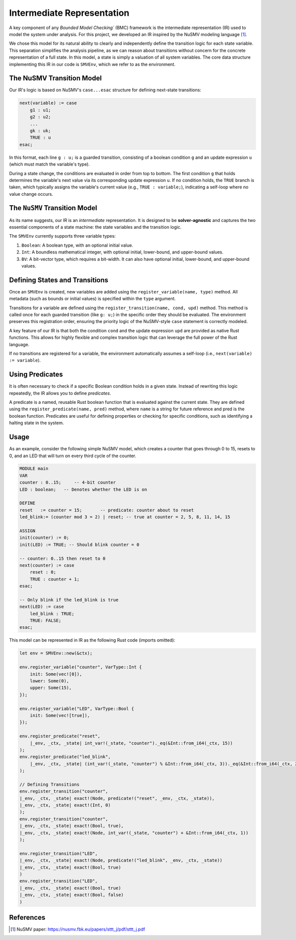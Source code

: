 Intermediate Representation
===========================

A key component of any `Bounded Model Checking`` (BMC) framework is the intermediate representation (IR) used to model the system under analysis. For this project, we developed an IR inspired by the NuSMV modeling language [1]_.

We chose this model for its natural ability to clearly and independently define the transition logic for each state variable. This separation simplifies the analysis pipeline, as we can reason about transitions without concern for the concrete representation of a full state. In this model, a state is simply a valuation of all system variables. The core data structure implementing this IR in our code is ``SMVEnv``, which we refer to as the environment.

The NuSMV Transition Model
--------------------------

Our IR's logic is based on NuSMV's ``case...esac`` structure for defining next-state transitions:

.. code-block:: smv

    next(variable) := case
        g1 : u1;
        g2 : u2;
        ...
        gk : uk;
        TRUE : u
    esac;

In this format, each line ``g : u;`` is a guarded transition, consisting of a boolean condition ``g`` and an update expression ``u`` (which must match the variable's type).

During a state change, the conditions are evaluated in order from top to bottom. The first condition ``g`` that holds determines the variable's next value via its corresponding update expression ``u``. If no condition holds, the ``TRUE`` branch is taken, which typically assigns the variable's current value (e.g., ``TRUE : variable;``), indicating a self-loop where no value change occurs.


The ``NuSMV`` Transition Model
------------------------------

As its name suggests, our IR is an `intermediate` representation. It is designed to be **solver-agnostic** and captures the two essential components of a state machine: the state variables and the transition logic.

The ``SMVEnv`` currently supports three variable types:

1. ``Boolean``: A boolean type, with an optional initial value.

2. ``Int``: A boundless mathematical integer, with optional initial, lower-bound, and upper-bound values.

3. ``BV``: A bit-vector type, which requires a bit-width. It can also have optional initial, lower-bound, and upper-bound values.

Defining States and Transitions
-------------------------------

Once an ``SMVEnv`` is created, new variables are added using the ``register_variable(name, type)`` method. All metadata (such as bounds or initial values) is specified within the ``type`` argument.

Transitions for a variable are defined using the ``register_transition(name, cond, upd)`` method. This method is called once for each guarded transition (like ``g: u;``) in the specific order they should be evaluated. The environment preserves this registration order, ensuring the priority logic of the NuSMV-style ``case`` statement is correctly modeled.

A key feature of our IR is that both the condition ``cond`` and the update expression ``upd`` are provided as native Rust functions. This allows for highly flexible and complex transition logic that can leverage the full power of the Rust language.

If no transitions are registered for a variable, the environment automatically assumes a self-loop (i.e., ``next(variable) := variable``).


Using Predicates
----------------

It is often necessary to check if a specific Boolean condition holds in a given state. Instead of rewriting this logic repeatedly, the IR allows you to define `predicates`.

A predicate is a named, reusable Rust boolean function that is evaluated against the current state. They are defined using the ``register_predicate(name, pred)`` method, where ``name`` is a string for future reference and pred is the boolean function. Predicates are useful for defining properties or checking for specific conditions, such as identifying a halting state in the system.

Usage
----------
As an example, consider the following simple NuSMV model, which creates a counter that goes through 0 to 15, resets to 0, and an LED that will turn on every third cycle of the counter.

.. code-block:: smv

    MODULE main
    VAR
    counter : 0..15;     -- 4-bit counter
    LED : boolean;   -- Denotes whether the LED is on

    DEFINE
    reset   := counter = 15;       -- predicate: counter about to reset
    led_blink:= (counter mod 3 = 2) | reset; -- true at counter = 2, 5, 8, 11, 14, 15

    ASSIGN
    init(counter) := 0;
    init(LED) := TRUE; -- Should blink counter = 0

    -- counter: 0..15 then reset to 0
    next(counter) := case
        reset : 0;
        TRUE : counter + 1;
    esac;

    -- Only blink if the led_blink is true
    next(LED) := case
        led_blink : TRUE;
        TRUE: FALSE;
    esac;


This model can be represented in IR as the following Rust code (imports  omitted):

.. code-block:: rust
    
    let env = SMVEnv::new(&ctx);

    env.register_variable("counter", VarType::Int {
        init: Some(vec![0]),
        lower: Some(0),
        upper: Some(15),
    });

    env.reigster_variable("LED", VarType::Bool {
        init: Some(vec![true]),
    });

    env.register_predicate("reset",
        |_env, _ctx, _state| int_var!(_state, "counter")._eq(&Int::from_i64(_ctx, 15))
    );
    env.register_predicate("led_blink",
        |_env, _ctx, _state| (int_var!(_state, "counter") % &Int::from_i64(_ctx, 3))._eq(&Int::from_i64(_ctx, 2)) | predicate!("reset", _env, _ctx, _state)
    );

    // Defining Transitions
    env.register_transition("counter",
    |_env, _ctx, _state| exact!(Node, predicate!("reset", _env, _ctx, _state)),
    |_env, _ctx, _state| exact!(Int, 0)
    );
    env.register_transition("counter",
    |_env, _ctx, _state| exact!(Bool, true),
    |_env, _ctx, _state| exact!(Node, int_var!(_state, "counter") + &Int::from_i64(_ctx, 1))
    );

    env.register_transition("LED",
    |_env, _ctx, _state| exact!(Node, predicate!("led_blink", _env, _ctx, _state))
    |_env, _ctx, _state| exact!(Bool, true)
    )
    env.register_transition("LED",
    |_env, _ctx, _state| exact!(Bool, true)
    |_env, _ctx, _state| exact!(Bool, false)
    )


References
----------

.. [1] NuSMV paper: https://nusmv.fbk.eu/papers/sttt_j/pdf/sttt_j.pdf
